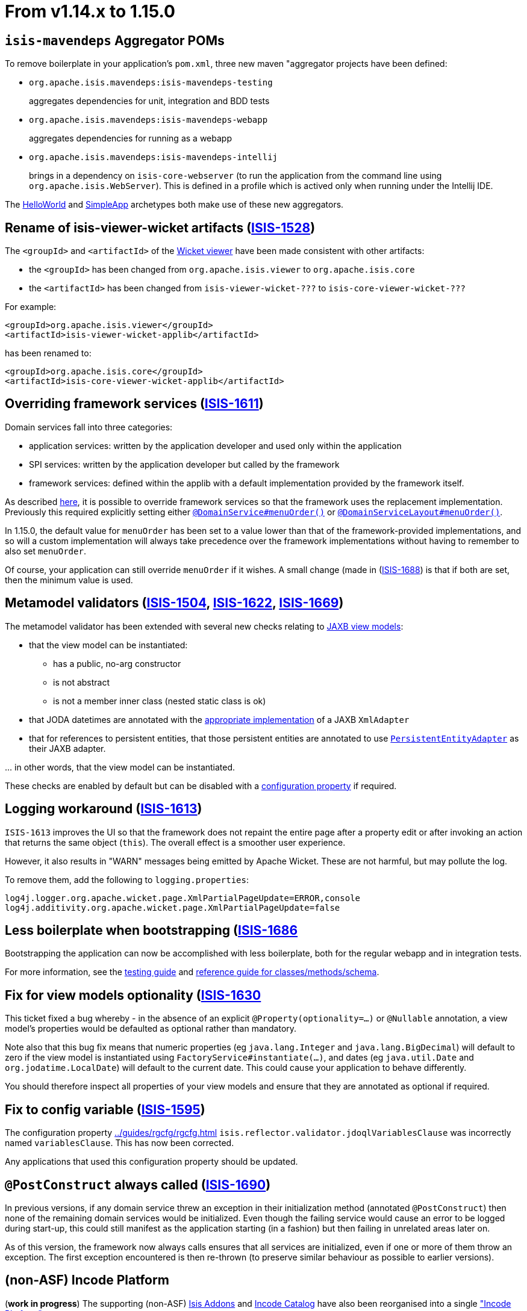 [[_migration-notes_1.14.0-to-1.15.0]]
= From v1.14.x to 1.15.0
:Notice: Licensed to the Apache Software Foundation (ASF) under one or more contributor license agreements. See the NOTICE file distributed with this work for additional information regarding copyright ownership. The ASF licenses this file to you under the Apache License, Version 2.0 (the "License"); you may not use this file except in compliance with the License. You may obtain a copy of the License at. http://www.apache.org/licenses/LICENSE-2.0 . Unless required by applicable law or agreed to in writing, software distributed under the License is distributed on an "AS IS" BASIS, WITHOUT WARRANTIES OR  CONDITIONS OF ANY KIND, either express or implied. See the License for the specific language governing permissions and limitations under the License.
:_basedir: ../
:_imagesdir: images/






[[_migration-notes_1.14.0-to-1.15.0_isis-mavendeps]]
== `isis-mavendeps` Aggregator POMs

To remove boilerplate in your application's `pom.xml`, three new maven "aggregator projects have been defined:

* `org.apache.isis.mavendeps:isis-mavendeps-testing` +
+
aggregates dependencies for unit, integration and BDD tests

* `org.apache.isis.mavendeps:isis-mavendeps-webapp` +
+
aggregates dependencies for running as a webapp

* `org.apache.isis.mavendeps:isis-mavendeps-intellij` +
+
brings in a dependency on `isis-core-webserver` (to run the application from the command line using `org.apache.isis.WebServer`).
This is defined in a profile which is actived only when running under the Intellij IDE.

The xref:../ugfun/ugfun.adoc#_ugfun_getting-started_helloworld-archetype[HelloWorld] and xref:../ugfun/ugfun.adoc#_ugfun_getting-started_simpleapp-archetype[SimpleApp] archetypes both make use of these new aggregators.


[[_migration-notes_1.14.0-to-1.15.0_ISIS-1528]]
== Rename of isis-viewer-wicket artifacts (link:https://issues.apache.org/jira/browse/ISIS-1528[ISIS-1528])

The `<groupId>` and `<artifactId>` of the xref:../guides/ugvw/ugvw.adoc#[Wicket viewer] have been made consistent with other artifacts:

* the `<groupId>` has been changed from `org.apache.isis.viewer` to `org.apache.isis.core`
* the `<artifactId>` has been changed from `isis-viewer-wicket-???` to `isis-core-viewer-wicket-???`


For example:

[source,xml]
----
<groupId>org.apache.isis.viewer</groupId>
<artifactId>isis-viewer-wicket-applib</artifactId>
----

has been renamed to:

[source,xml]
----
<groupId>org.apache.isis.core</groupId>
<artifactId>isis-core-viewer-wicket-applib</artifactId>
----


[[_migration-notes_1.14.0-to-1.15.0_ISIS-1611]]
== Overriding framework services (link:https://issues.apache.org/jira/browse/ISIS-1611[ISIS-1611])

Domain services fall into three categories:

* application services: written by the application developer and used only within the application
* SPI services: written by the application developer but called by the framework
* framework services: defined within the applib with a default implementation provided by the framework itself.

As described
xref:../guides/ugbtb/ugbtb.adoc#_ugbtb_hints-and-tips_replacing-default-service-implementations[here], it is possible to override framework services so that the framework uses the replacement implementation.
Previously this required explicitly setting either xref:../guides/rgant/rgant.adoc#_rgant_DomainService_menuOrder[`@DomainService#menuOrder()`] or xref:../guides/rgant/rgant.adoc#_rgant_DomainServiceLayout_menuOrder[`@DomainServiceLayout#menuOrder()`].

In 1.15.0, the default value for `menuOrder` has been set to a value lower than that of the framework-provided implementations, and so will a custom implementation will always take precedence over the framework implementations without having to remember to also set `menuOrder`.

Of course, your application can still override `menuOrder` if it wishes.
A small change (made in (link:https://issues.apache.org/jira/browse/ISIS-1688[ISIS-1688]) is that if both are set, then the minimum value is used.


[[_migration-notes_1.14.0-to-1.15.0_ISIS-1504]]
== Metamodel validators (link:https://issues.apache.org/jira/browse/ISIS-1504[ISIS-1504], link:https://issues.apache.org/jira/browse/ISIS-1622[ISIS-1622], link:https://issues.apache.org/jira/browse/ISIS-1669[ISIS-1669])

The metamodel validator has been extended with several new checks relating to xref:../ugfun.adoc#_ugfun_programming-model_view-models_jaxb[JAXB view models]:

* that the view model can be instantiated:
** has a public, no-arg constructor
** is not abstract
** is not a member inner class (nested static class is ok)
* that JODA datetimes are annotated with the xref:../ugfun/ugfun.adoc#_ugfun_programming-model_view-models_jaxb_joda-datatypes[appropriate implementation] of a JAXB `XmlAdapter`
* that for references to persistent entities, that those persistent entities are annotated to use xref:../ugfun/ugfun.adoc#_ugfun_programming-model_view-models_jaxb_referencing-domain-entities[`PersistentEntityAdapter`] as their JAXB adapter.

\... in other words, that the view model can be instantiated.

These checks are enabled by default but can be disabled with a xref:../rgcfg.adoc#__rgcfg_configuring-core_metamodel-validation[configuration property] if required.


[[_migration-notes_1.14.0-to-1.15.0_ISIS-1613]]
== Logging workaround (link:https://issues.apache.org/jira/browse/ISIS-1613[ISIS-1613])

`ISIS-1613` improves the UI so that the framework does not repaint the entire page after a property edit or after invoking an action that returns the same object (`this`).
The overall effect is a smoother user experience.

However, it also results in "WARN" messages being emitted by Apache Wicket.
These are not harmful, but may pollute the log.

To remove them, add the following to `logging.properties`:

[source,properties]
----
log4j.logger.org.apache.wicket.page.XmlPartialPageUpdate=ERROR,console
log4j.additivity.org.apache.wicket.page.XmlPartialPageUpdate=false
----


[[_migration-notes_1.14.0-to-1.15.0_ISIS-1686]]
== Less boilerplate when bootstrapping (link:https://issues.apache.org/jira/browse/ISIS-1686[ISIS-1686]

Bootstrapping the application can now be accomplished with less boilerplate, both for the regular webapp and in integration tests.

For more information, see the xref:../ugtst/ugtst.adoc#_ugtst_integ-test-support_bootstrapping[testing guide] and xref:../rgcms/rgcms.adoc#__rgcms_classes_AppManifest-bootstrapping_bootstrapping_AppManifestAbstract[reference guide for classes/methods/schema].



[[_migration-notes_1.14.0-to-1.15.0_ISIS-1630]]
== Fix for view models optionality (link:https://issues.apache.org/jira/browse/ISIS-1630[ISIS-1630]

This ticket fixed a bug whereby - in the absence of an explicit `@Property(optionality=...)` or `@Nullable` annotation, a view model's properties would be defaulted as optional rather than mandatory.

Note also that this bug fix means that numeric properties (eg `java.lang.Integer` and `java.lang.BigDecimal`) will default to zero if the view model is instantiated using `FactoryService#instantiate(...)`, and dates (eg `java.util.Date` and `org.jodatime.LocalDate`) will default to the current date.
This could cause your application to behave differently.

You should therefore inspect all properties of your view models and ensure that they are annotated as optional if required.



[[_migration-notes_1.14.0-to-1.15.0_ISIS-1595]]
== Fix to config variable (link:https://issues.apache.org/jira/browse/ISIS-1595[ISIS-1595])

The configuration property xref:../guides/rgcfg/rgcfg.adoc#__rgcfg_configuring-core_metamodel-validation[] `isis.reflector.validator.jdoqlVariablesClause` was incorrectly named `variablesClause`.
This has now been corrected.

Any applications that used this configuration property should be updated.


[[_migration-notes_1.14.0-to-1.15.0_ISIS-1690]]
== `@PostConstruct` always called (link:https://issues.apache.org/jira/browse/ISIS-1690[ISIS-1690])

In previous versions, if any domain service threw an exception in their initialization method (annotated `@PostConstruct`) then none of the remaining domain services would be initialized.
Even though the failing service would cause an error to be logged during start-up, this could still manifest as the application starting (in a fashion) but then failing in unrelated areas later on.

As of this version, the framework now always calls ensures that all services are initialized, even if one or more of them throw an exception.
The first exception encountered is then re-thrown (to preserve similar behaviour as possible to earlier versions).



[[_migration-notes_1.14.0-to-1.15.0_incode-platform]]
== (non-ASF) Incode Platform

(*work in progress*) The supporting (non-ASF) link:http://isisaddons.org[Isis Addons] and link:http://catalog.incode.org[Incode Catalog] have also been reorganised into a single link:http://platform.incode.org["Incode Platform"].

While each module can still be consumed individually, the new platform versions consistently (a change in any one module will result in a re-release of all).
This should make these modules easier to consume, and easier to maintain/develop.

All the modules remain open source, still licensed under the ASF v2.0 license.

As of this release, none of the ``groupId``s or ``artifactId``s have changed.
They will be rationalized/made consistent in a future release; most probably to coincide with v2.0.0 of the framework.

